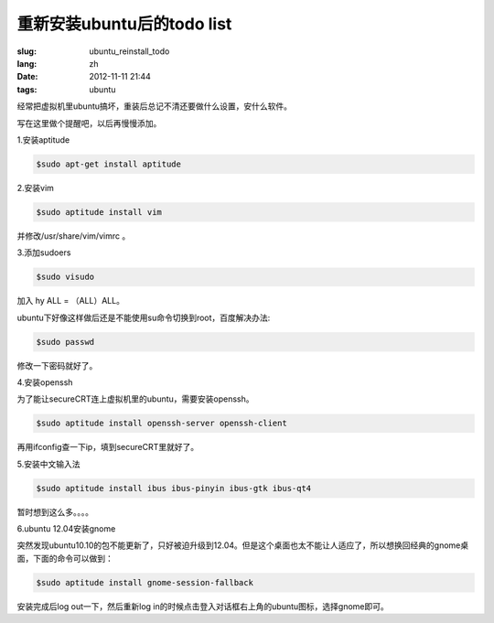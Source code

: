 重新安装ubuntu后的todo list
============================

:slug: ubuntu_reinstall_todo
:lang: zh
:date: 2012-11-11 21:44
:tags: ubuntu

经常把虚拟机里ubuntu搞坏，重装后总记不清还要做什么设置，安什么软件。

写在这里做个提醒吧，以后再慢慢添加。

1.安装aptitude

.. code-block:: console

    $sudo apt-get install aptitude

2.安装vim

.. code-block:: console

	$sudo aptitude install vim

并修改/usr/share/vim/vimrc 。

3.添加sudoers

.. code-block:: console
	
	$sudo visudo

加入 hy ALL = （ALL）ALL。

ubuntu下好像这样做后还是不能使用su命令切换到root，百度解决办法:

.. code-block:: console

	$sudo passwd

修改一下密码就好了。

4.安装openssh

为了能让secureCRT连上虚拟机里的ubuntu，需要安装openssh。

.. code-block:: console

	$sudo aptitude install openssh-server openssh-client

再用ifconfig查一下ip，填到secureCRT里就好了。

5.安装中文输入法

.. code-block:: console

	$sudo aptitude install ibus ibus-pinyin ibus-gtk ibus-qt4

暂时想到这么多。。。。

6.ubuntu 12.04安装gnome

突然发现ubuntu10.10的包不能更新了，只好被迫升级到12.04。但是这个桌面也太不能让人适应了，所以想换回经典的gnome桌面，下面的命令可以做到：

.. code-block:: console

	$sudo aptitude install gnome-session-fallback

安装完成后log out一下，然后重新log in的时候点击登入对话框右上角的ubuntu图标，选择gnome即可。

